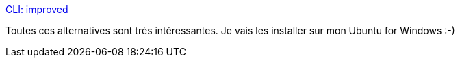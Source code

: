 :jbake-type: post
:jbake-status: published
:jbake-title: CLI: improved
:jbake-tags: linux,command-line,alternatives,_mois_août,_année_2018
:jbake-date: 2018-08-31
:jbake-depth: ../
:jbake-uri: shaarli/1535737691000.adoc
:jbake-source: https://nicolas-delsaux.hd.free.fr/Shaarli?searchterm=https%3A%2F%2Fremysharp.com%2F2018%2F08%2F23%2Fcli-improved&searchtags=linux+command-line+alternatives+_mois_ao%C3%BBt+_ann%C3%A9e_2018
:jbake-style: shaarli

https://remysharp.com/2018/08/23/cli-improved[CLI: improved]

Toutes ces alternatives sont très intéressantes. Je vais les installer sur mon Ubuntu for Windows :-)
